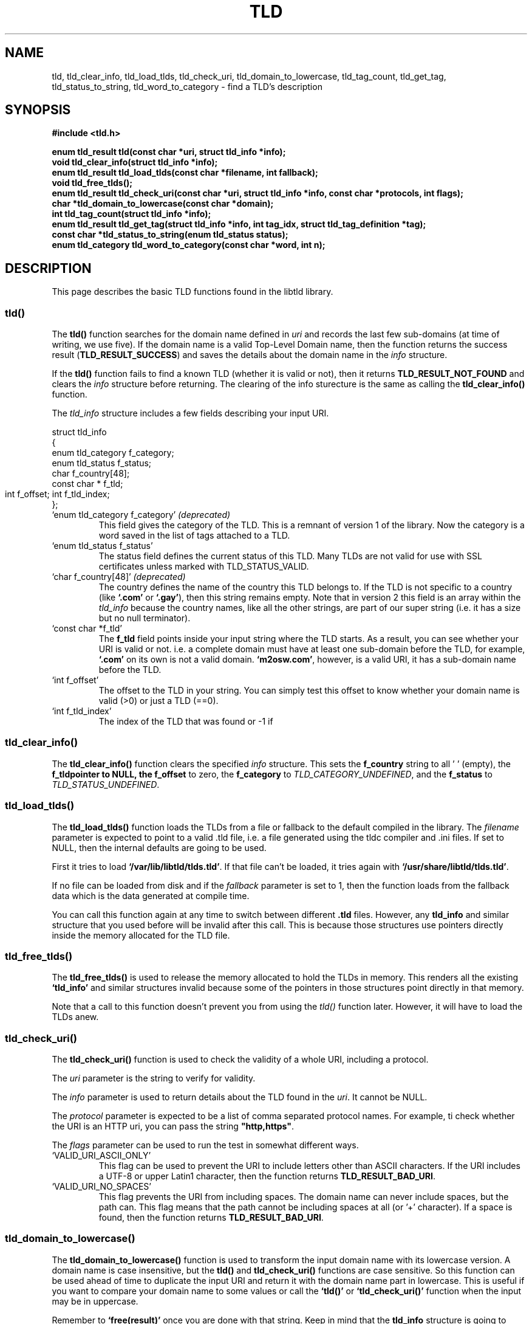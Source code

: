 .TH TLD 3 "December 2021" "libtld 2.x" "TLD Library"
.SH NAME
tld, tld_clear_info, tld_load_tlds, tld_check_uri, tld_domain_to_lowercase,
tld_tag_count, tld_get_tag, tld_status_to_string, tld_word_to_category
\- find a TLD's description
.SH SYNOPSIS
.nf
.B #include <tld.h>
.PP
.BI "enum tld_result tld(const char *uri, struct tld_info *info);"
.BI "void tld_clear_info(struct tld_info *info);"
.BI "enum tld_result tld_load_tlds(const char *filename, int fallback);"
.BI "void tld_free_tlds();"
.BI "enum tld_result tld_check_uri(const char *uri, struct tld_info *info, const char *protocols, int flags);"
.BI "char *tld_domain_to_lowercase(const char *domain);"
.BI "int tld_tag_count(struct tld_info *info);"
.BI "enum tld_result tld_get_tag(struct tld_info *info, int tag_idx, struct tld_tag_definition *tag);"
.BI "const char *tld_status_to_string(enum tld_status status);"
.BI "enum tld_category tld_word_to_category(const char *word, int n);"
.fi
.SH DESCRIPTION
This page describes the basic TLD functions found in the libtld library.
.SS tld()
The
.BR tld()
function searches for the domain name defined in
.IR uri
and records the last few sub-domains (at time of writing, we use five).
If the domain name is a valid Top-Level Domain name, then the function
returns the success result (\fBTLD_RESULT_SUCCESS\fR) and saves the
details about the domain name in the
.IR info
structure.
.PP
If the
.BR tld()
function fails to find a known TLD (whether it is valid or not), then it
returns \fBTLD_RESULT_NOT_FOUND\fR and clears the
.IR info
structure before returning. The clearing of the info sturecture is the
same as calling the
.BR tld_clear_info()
function.
.PP
The
.IR tld_info
structure includes a few fields describing your input URI.

    struct tld_info
    {
        enum tld_category   f_category;
        enum tld_status     f_status;
        char                f_country[48];
        const char *        f_tld;
        int                 f_offset;
	int                 f_tld_index;
    };

.TP
`enum tld_category f_category' \fI(deprecated)\fR
This field gives the category of the TLD. This is a remnant of version 1 of
the library. Now the category is a word saved in the list of tags attached
to a TLD.
.TP
`enum tld_status f_status'
The status field defines the current status of this TLD. Many TLDs are not
valid for use with SSL certificates unless marked with TLD_STATUS_VALID.
.TP
`char f_country[48]' \fI(deprecated)\fR
The country defines the name of the country this TLD belongs to. If the
TLD is not specific to a country (like \fB`.com'\fR or \fB`.gay'\fR),
then this string remains empty. Note that in version 2 this field is
an array within the \fItld_info\fR because the country names, like all
the other strings, are part of our super string (i.e. it has a size but
no null terminator).
.TP
`const char *f_tld'
The \fBf_tld\fR field points inside your input string where the TLD
starts. As a result, you can see whether your URI is valid or not.
i.e. a complete domain must have at least one sub-domain before the
TLD, for example, \fB`.com'\fR on its own is not a valid domain.
\fB`m2osw.com'\fR, however, is a valid URI, it has a sub-domain name
before the TLD.
.TP
`int f_offset'
The offset to the TLD in your string. You can simply test this offset
to know whether your domain name is valid (>0) or just a TLD (==0).
.TP
`int f_tld_index'
The index of the TLD that was found or -1 if
.SS tld_clear_info()
The
.BR tld_clear_info()
function clears the specified
.IR info
structure. This sets the \fBf_country\fR string to all '\0' (empty),
the \fBf_tld\R pointer to NULL, the \fBf_offset\fR to zero, the
\fBf_category\fR to \fITLD_CATEGORY_UNDEFINED\fR, and the
\fBf_status\fR to \fITLD_STATUS_UNDEFINED\fR.
.SS tld_load_tlds()
The
.BR tld_load_tlds()
function loads the TLDs from a file or fallback to the default compiled
in the library. The
.IR filename
parameter is expected to point to a valid .tld file, i.e. a file generated
using the tldc compiler and .ini files. If set to NULL, then the internal
defaults are going to be used.
.PP
First it tries to load \fB`/var/lib/libtld/tlds.tld'\fR. If that file
can't be loaded, it tries again with \fB`/usr/share/libtld/tlds.tld'\fR.
.PP
If no file can be loaded from disk and if the
.IR fallback
parameter is set to 1, then the function loads from the fallback data
which is the data generated at compile time.
.PP
You can call this function again at any time to switch between different
\fB.tld\fR files. However, any \fBtld_info\fR and similar structure that
you used before will be invalid after this call. This is because those
structures use pointers directly inside the memory allocated for the
TLD file.
.SS tld_free_tlds()
The
.BR tld_free_tlds()
is used to release the memory allocated to hold the TLDs in memory. This
renders all the existing \fB`tld_info'\fR and similar structures invalid
because some of the pointers in those structures point directly in that
memory.
.PP
Note that a call to this function doesn't prevent you from using the
\fItld()\fR function later. However, it will have to load the TLDs anew.
.SS tld_check_uri()
The
.BR tld_check_uri()
function is used to check the validity of a whole URI, including a protocol.
.PP
The
.IR uri
parameter is the string to verify for validity.
.PP
The
.IR info
parameter is used to return details about the TLD found in the \fIuri\fR.
It cannot be NULL.
.PP
The
.IR protocol
parameter is expected to be a list of comma separated protocol names.
For example, ti check whether the URI is an HTTP uri, you can pass
the string \fB"http,https"\fR.
.PP
The
.IR flags
parameter can be used to run the test in somewhat different ways.
.TP
`VALID_URI_ASCII_ONLY'
This flag can be used to prevent the URI to include letters other
than ASCII characters. If the URI includes a UTF-8 or upper
Latin1 character, then the function returns \fBTLD_RESULT_BAD_URI\fR.
.TP
`VALID_URI_NO_SPACES'
This flag prevents the URI from including spaces. The domain name
can never include spaces, but the path can. This flag means that
the path cannot be including spaces at all (or '+' character).
If a space is found, then the function returns \fBTLD_RESULT_BAD_URI\fR.
.SS tld_domain_to_lowercase()
The
.BR tld_domain_to_lowercase()
function is used to transform the input domain name with its lowercase
version. A domain name is case insensitive, but the \fBtld()\fR and
\fBtld_check_uri()\fR functions are case sensitive. So this function can
be used ahead of time to duplicate the input URI and return it with the
domain name part in lowercase. This is useful if you want to compare your
domain name to some values or call the \fB`tld()'\fR or
\fB`tld_check_uri()'\fR function when the input may be in uppercase.
.PP
Remember to \fB`free(result)'\fR once you are done with that string.
Keep in mind that the \fBtld_info\fR structure is going to have
its \fBf_tld\fR field point within your input string. So do not call
\fB`free()'\fR too soon.
.SS tld_tag_count()
The
.BR tld_tag_count()
function returns the number of tags assigned to the TLD defined in
the \fBtld_info\fR structure. You are expected to call \fBtld()\fR
or \fBtld_check_uri()\fR in order to properly initialize that
structure before you can retrieve any tags.
.SS tld_get_tag()
The
.BR tld_get_tag()
function is used to retrieve one tag definition from the given TLD.
The
.IR info
parameter is the same that you passed to the
\fBtld_tag_count\fR function.
.PP
The
.IR tag_idx
parameter is a number between 0 and the number returned by the
\fBtld_tag_count()\fR function minus 1.
.PP
The
.IR tag
parameter is a pointer to a \fBtld_tag_definition\fR structure
which receives the name and value of the tag. Both of which
are constant strings define in the .tld file superstring.

    struct tld_tag_definition
    {
        const char *        f_name;
        int                 f_name_length;
        const char *        f_value;
        int                 f_value_length;
    };

The \fBf_name\fR and \fBf_value\fR strings are not null terminated.
You must make sure to use the length parameter to properly use the
string. In C++, you can just do:

    std::string name(def.f_name, def.f_name_length);
    std::string value(def.f_value, def.f_value_length);

Which gives you a copy of the string which makes it very easy to
use the data. In C, you can use \fBstrndup()\fR if you'd like to
have a null terminated string. However, the point of the libtld
is to avoid such copies. You are given direct access to the data
inside the library.
.SS tld_status_to_string()
The
.BR tld_status_to_string()
function converts the input
.IR status
parameter into a string which can be written out in an error message.
.SS tld_word_to_category()
The
.BR tld_word_to_category()
function is used to convert a word in a \fB`TLD_CATEGORY_...'\fR value.
This is primarily used for backward compatibility since the \fB`tld_info'\fR
includes an \fB`f_category'\fR field which needs to be filled in. I will
not add more categories in the enumeration and a future version will
remove that field from the \fB`tld_info'\fR structure.
.SH STATUSES
The library has an enumeration with multiple statuses which is used to
define the status of a TLD. There is only one valid status:
\fBTLD_STATUS_VALID\fR. All the other statuses define a TLD which is not
quite there, was removed/deprecated, and we have an "undefined" value
which means that we did not find the TLD at all (i.e. the status of a
TLD defined in our .tld files cannot have that status).
.TP
`TLD_STATUS_VALID'
The TLD is valid. You can use it in any way you'd like, including with
SSL certificates.
.TP
`TLD_STATUS_PROPOSED'
The TLD was proposed but it was not yet activated.
.TP
`TLD_STATUS_DEPRECATED'
The TLD was deprecated. It is considered invalid at the moment. It is
still defined so we have the information defining that TLD.
.TP
`TLD_STATUS_UNUSED'
The TLD exists and is assigned, however, it cannot be used directly.
In most cases, this means we need one more sub-domain to have a valid
URI. For example, the \fB.my\fR TLD (Malaysia) cannot be used as a
second level TLD. In other words, \fBm2osw.my\fR is not allowed.
.TP
`TLD_STATUS_RESERVED'
The reserved status is used by TLDs when the TLD was assigned by never
used. That means you should never find such a TLD anywhere (except examples
and definitions of such TLDs).
.TP
`TLD_STATUS_INFRASTRUCTURE'
The TLD represents a domain name which is used by the infrastructure.
For example, the \fB.arpa\fR is one of the infrastructure TLDs. These
are definitively forbidden except within the infrastructure. You need
to know exactly what this is for.
.TP
`TLD_STATUS_EXAMPLE'
The TLD represents an example. This is not yet well defined in our
environment. This would be useful for domain names such as
\fB`example.com'\fR, however, at the moment there are no TLDs that
represent examples, except maybe \fBtest.ru\fR (it is not clear to
me at this point).
.TP
`TLD_STATUS_UNDEFINED'
The TLD is not defined in our table. This is the default status until
we find a TLD.
.SH CATEGORY
The \fBtld_category\fR enumeration is a remnant of version 1. It is
still available, but it is considered deprecated. The \fBtld_info\fR
still receives a category but the new way is to instead get the tags
of the TLD.
.TP
`TLD_CATEGORY_INTERNATIONAL'
The TLD is considered to be \fIinternational\fR. Anyone can use it anywhere.
.TP
`TLD_CATEGORY_PROFESSIONALS'
The TLD is for professionals. This is also an international TLD, but it can
be used only by professionals.
.TP
`TLD_CATEGORY_LANGUAGE'
The TLD is specific to a language. For example, \fB.cat\fR is for websites
in Catalan.
.TP
`TLD_CATEGORY_GROUP'
The TLD represents a group such as \fB.gay\fR.
.TP
`TLD_CATEGORY_REGION'
The TLD represents a location (a.k.a. "region" was the old designation).
The region tag actually defines the type of region: country, city, prefecture,
etc.
.TP
`TLD_CATEGORY_TECHNICAL'
The TLD is a technical TLD. This goes hands in hands with the
\fBinfrastructure\fR status.
.TP
`TLD_CATEGORY_COUNTRY'
The TLD represents a country. Note that category is used instead of
the \fB`TLD_CATEGORY_REGION'\fR when the TLD represents a country.
.TP
`TLD_CATEGORY_LOCATION'
The TLD represents a location (a.k.a. a "region"). There "location"
category is not currently used.
.TP
`TLD_CATEGORY_ENTREPRENEURIAL'
The TLD was purchased as a valid domain of a TLD and itself transformed
in a TLD so that way SSL certificate can properly be assigned to
sub-domains of that domain. For example, the \fB`.blogspot.com'\fR
is a domain that was purchased from a registrar selling \fB.com'\fR
domain names. Then the owner decided to make use of it as a TLD. That
means users can create a third level and be given an SSL certificate
without the worry that the owner of the \fB`.blogspot.com'\fR domain
name leaks its own certificate, or other users leak their certificate
in their third level domain name.
.TP
`TLD_CATEGORY_BRAND'
Since 2012, ICANN introduced a new process for any company to be assigned
its own TLDs. In most cases, the name of the company. This category
encompasses those extensions.
.PP
Note that the process included the introduction of international TLDs
such as the \fB.lol\fR TLD.
.TP
`TLD_CATEGORY_UNDEFINED'
This category is used as the default in the \fBtld_info\fR structure.
This means the TLD was not defined or the TLD's category is not known.
.PP
If you use a category name which is not defined in the \fB`tld_category'\fR
enumeration, then this value is used as a fallback. You probably want to
use the category tag instead.
.SH RESULT
The \fBtld()\fR function returns a \fBtld_result\fR value:
.TP
`TLD_RESULT_SUCCESS'
The input URI includes a valid TLD.
.TP
`TLD_RESULT_INVALID'
The TLD was found, but it is not marked as being valid (TLD_STATUS_VALID)
or an exception (TLD_STATUS_EXCEPTION, which is handled as a succcess
internally).
.TP
`TLD_RESULT_NULL'
The input URI is a NULL pointer or the string is an empty string.
.TP
`TLD_RESULT_NO_TLD'
The input URI does not include at least one period, this is not considered
valid since you are expected to have a domain name such as "<name>.com".
Although the function works with just ".com", it is expecte that you use
the function with a complete domain name, not just a TLD.
.TP
`TLD_RESULT_BAD_URI'
The input URI was not valid.
.TP
`TLD_RESULT_NOT_FOUND'
The TLD was not found. It's not considered to be valid at all.
.SH AUTHOR
Written by Alexis Wilke <alexis@m2osw.com>.
.SH "REPORTING BUGS"
Report bugs to <https://github.com/m2osw/libtld/issues>.
.br
libtld home page: <https://snapwebsites.org/project/libtld>.
.SH COPYRIGHT
Copyright \(co 2011-2022 Made to Order Software Corporation
.br
License: MIT
.br
This is free software: you are free to change and redistribute it.
.br
There is NO WARRANTY, to the extent permitted by law.
.SH "SEE ALSO"
.BR validate-tld (1),
.BR tldc (1).
